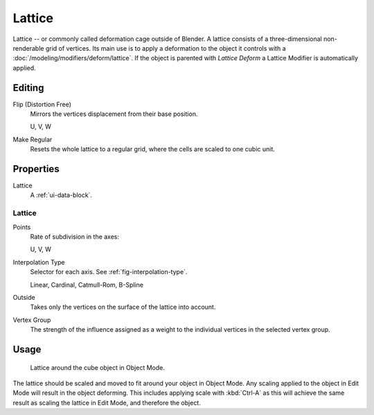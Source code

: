.. _bpy.types.Lattice:
.. _bpy.ops.lattice:
.. _bpy.types.LatticePoint:

*******
Lattice
*******

Lattice -- or commonly called deformation cage outside of Blender.
A lattice consists of a three-dimensional non-renderable grid of vertices.
Its main use is to apply a deformation to the object it controls with a :doc:`/modeling/modifiers/deform/lattice`.
If the object is parented with *Lattice Deform* a Lattice Modifier is automatically applied.


Editing
=======

Flip (Distortion Free)
   Mirrors the vertices displacement from their base position.

   U, V, W
Make Regular
   Resets the whole lattice to a regular grid, where the cells are scaled to one cubic unit.


Properties
==========

.. TODO2.8 .. figure:: /images/animation_lattice_panel.png
.. TODO2.8    :align: right

.. TODO2.8    Lattice properties.

Lattice
   A :ref:`ui-data-block`.


Lattice
-------

Points
   Rate of subdivision in the axes:

   U, V, W
Interpolation Type
   Selector for each axis. See :ref:`fig-interpolation-type`.

   Linear, Cardinal, Catmull-Rom, B-Spline
Outside
   Takes only the vertices on the surface of the lattice into account.
Vertex Group
   The strength of the influence assigned as a weight to the individual vertices in the selected vertex group.


Usage
=====

.. TODO2.8 Maybe update the images (color & style)

.. figure:: /images/animation_lattice_view.png

   Lattice around the cube object in Object Mode.

The lattice should be scaled and moved to fit around your object in Object Mode.
Any scaling applied to the object in Edit Mode will result in the object deforming.
This includes applying scale with :kbd:`Ctrl-A` as this will achieve the same result as
scaling the lattice in Edit Mode, and therefore the object.
